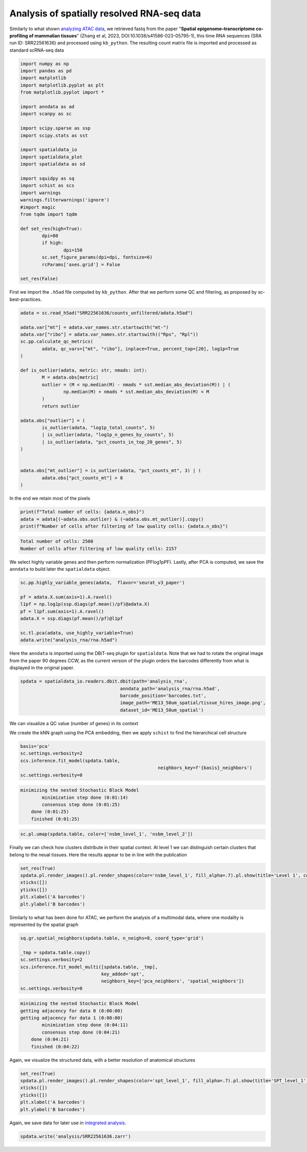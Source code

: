 .. _spatial_rna:

===========================================
Analysis of spatially resolved RNA-seq data
===========================================

Similarly to what shown `analyzing ATAC data <../Spatial_ATAC/spatial_atac.html>`_, we retrieved fastq from the paper "**Spatial epigenome–transcriptome co-profiling of mammalian tissues**" (Zhang et al, 2023, DOI:10.1038/s41586-023-05795-1), this time RNA sequences (SRA run ID: SRR22561636) and processed using ``kb_python``. The resulting count matrix file is imported and processed as standard scRNA-seq data


.. code:: python

	import numpy as np
	import pandas as pd
	import matplotlib
	import matplotlib.pyplot as plt
	from matplotlib.pyplot import *
	
	import anndata as ad
	import scanpy as sc
	
	import scipy.sparse as ssp
	import scipy.stats as sst
	
	import spatialdata_io
	import spatialdata_plot
	import spatialdata as sd
	
	import squidpy as sq
	import schist as scs
	import warnings
	warnings.filterwarnings('ignore')
	#import magic
	from tqdm import tqdm
	
	def set_res(high=True):
		dpi=80
		if high:
			dpi=150
		sc.set_figure_params(dpi=dpi, fontsize=6)
		rcParams['axes.grid'] = False
	
	set_res(False)


First we import the ``.h5ad`` file computed by ``kb_python``. After that we perform some QC and filtering, as proposed by sc-best-practices.

.. code:: python

	adata = sc.read_h5ad("SRR22561636/counts_unfiltered/adata.h5ad")

	adata.var["mt"] = adata.var_names.str.startswith("mt-")
	adata.var["ribo"] = adata.var_names.str.startswith(("Rps", "Rpl"))
	sc.pp.calculate_qc_metrics(
		adata, qc_vars=["mt", "ribo"], inplace=True, percent_top=[20], log1p=True
	)
	
	def is_outlier(adata, metric: str, nmads: int):
		M = adata.obs[metric]
		outlier = (M < np.median(M) - nmads * sst.median_abs_deviation(M)) | (
			np.median(M) + nmads * sst.median_abs_deviation(M) < M
		)
		return outlier
	
	adata.obs["outlier"] = (
		is_outlier(adata, "log1p_total_counts", 5)
		| is_outlier(adata, "log1p_n_genes_by_counts", 5)
		| is_outlier(adata, "pct_counts_in_top_20_genes", 5)
	)
	
	
	adata.obs["mt_outlier"] = is_outlier(adata, "pct_counts_mt", 3) | (
		adata.obs["pct_counts_mt"] > 8
	)

In the end we retain most of the pixels

.. code:: python

	print(f"Total number of cells: {adata.n_obs}")
	adata = adata[(~adata.obs.outlier) & (~adata.obs.mt_outlier)].copy()
	print(f"Number of cells after filtering of low quality cells: {adata.n_obs}")

.. code:: parsed-literal

    Total number of cells: 2500
    Number of cells after filtering of low quality cells: 2157



We select highly variable genes and then perform normalization (PFlog1pPF). Lastly, after PCA is computed, we save the ``anndata`` to build later the ``spatialdata`` object.

.. code:: python

	sc.pp.highly_variable_genes(adata,  flavor='seurat_v3_paper')

	pf = adata.X.sum(axis=1).A.ravel()
	l1pf = np.log1p(ssp.diags(pf.mean()/pf)@adata.X)
	pf = l1pf.sum(axis=1).A.ravel()
	adata.X = ssp.diags(pf.mean()/pf)@l1pf

	sc.tl.pca(adata, use_highly_variable=True)
	adata.write("analysis_rna/rna.h5ad")


Here the ``anndata`` is imported using the DBiT-seq plugin for ``spatialdata``. Note that we had to rotate the original image from the paper 90 degrees CCW, as the current version of the plugin orders the barcodes differently from what is displayed in the original paper.


.. code:: python

	spdata = spatialdata_io.readers.dbit.dbit(path='analysis_rna',
	                                     anndata_path='analysis_rna/rna.h5ad',
	                                     barcode_position='barcodes.txt',
	                                     image_path='ME13_50um_spatial/tissue_hires_image.png',
	                                     dataset_id='ME13_50um_spatial')

We can visualize a QC value (number of genes) in its context


.. code:: python
	set_res(True)
	spdata.pl.render_images().pl.render_shapes(color='n_genes_by_counts', fill_alpha=1).pl.show(title='n_genes_by_counts')
	plt.xlabel('A barcodes')
	plt.ylabel('B barcodes')

.. image:: output_14_1.png


We create the kNN graph using the PCA embedding, then we apply ``schist`` to find the hierarchical cell structure


.. code:: python
	n_neighbors = 15
	sc.pp.neighbors(spdata.table, 
					metric='cosine',
					key_added='pca_neighbors',
					n_neighbors=n_neighbors, n_pcs=20)

	set_res(False)
	sc.tl.umap(spdata.table, neighbors_key='pca_neighbors')#, min_dist=0.1)
	sc.pl.umap(spdata.table, color=['n_genes_by_counts'])

.. image:: output_17_0.png


.. code:: python
	
	basis='pca'
	sc.settings.verbosity=2
	scs.inference.fit_model(spdata.table, 
							   neighbors_key=f'{basis}_neighbors')
	sc.settings.verbosity=0

.. code:: parsed-literal

    minimizing the nested Stochastic Block Model
            minimization step done (0:01:14)
            consensus step done (0:01:25)
        done (0:01:25)
        finished (0:01:25)



.. code:: python

	sc.pl.umap(spdata.table, color=['nsbm_level_1', 'nsbm_level_2'])

.. image:: output_19_0.png

Finally we can check how clusters distribute in their spatial context. At level 1 we can distinguish certain clusters that belong to the neual tissues. Here the results appear to be in line with the publication

.. code:: python

	set_res(True)
	spdata.pl.render_images().pl.render_shapes(color='nsbm_level_1', fill_alpha=.7).pl.show(title='Level 1', colorbar=True)
	xticks([])
	yticks([])
	plt.xlabel('A barcodes')
	plt.ylabel('B barcodes')

.. image:: output_21_1.png

Similarly to what has been done for ATAC, we perform the analysis of a multimodal data, where one modality is represented by the spatial graph


.. code:: python

	sq.gr.spatial_neighbors(spdata.table, n_neighs=8, coord_type='grid')

	_tmp = spdata.table.copy()
	sc.settings.verbosity=2
	scs.inference.fit_model_multi([spdata.table, _tmp], 
	                              key_added='spt', 
	                              neighbors_key=['pca_neighbors', 'spatial_neighbors'])
	sc.settings.verbosity=0

.. code:: parsed-literal 

    minimizing the nested Stochastic Block Model
    getting adjacency for data 0 (0:00:00)
    getting adjacency for data 1 (0:00:00)
            minimization step done (0:04:11)
            consensus step done (0:04:21)
        done (0:04:21)
        finished (0:04:22)


Again, we visualize the structured data, with a better resolution of anatomical structures

.. code:: python

	set_res(True)
	spdata.pl.render_images().pl.render_shapes(color='spt_level_1', fill_alpha=.7).pl.show(title='SPT_level_1', colorbar=True)
	xticks([])
	yticks([])
	plt.xlabel('A barcodes')
	plt.ylabel('B barcodes')

.. image:: output_26_1.png
    
Again, we save data for later use in `integrated analysis <../Spatial_Multi/spatial_multi.html>`_.

.. code:: python

	spdata.write('analysis/SRR22561636.zarr')

